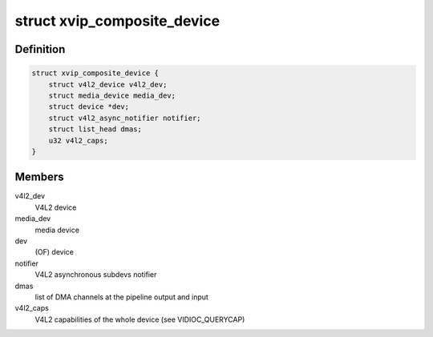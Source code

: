 .. -*- coding: utf-8; mode: rst -*-
.. src-file: drivers/media/platform/xilinx/xilinx-vipp.h

.. _`xvip_composite_device`:

struct xvip_composite_device
============================

.. c:type:: struct xvip_composite_device

    Xilinx Video IP device structure

.. _`xvip_composite_device.definition`:

Definition
----------

.. code-block:: c

    struct xvip_composite_device {
        struct v4l2_device v4l2_dev;
        struct media_device media_dev;
        struct device *dev;
        struct v4l2_async_notifier notifier;
        struct list_head dmas;
        u32 v4l2_caps;
    }

.. _`xvip_composite_device.members`:

Members
-------

v4l2_dev
    V4L2 device

media_dev
    media device

dev
    (OF) device

notifier
    V4L2 asynchronous subdevs notifier

dmas
    list of DMA channels at the pipeline output and input

v4l2_caps
    V4L2 capabilities of the whole device (see VIDIOC_QUERYCAP)

.. This file was automatic generated / don't edit.

